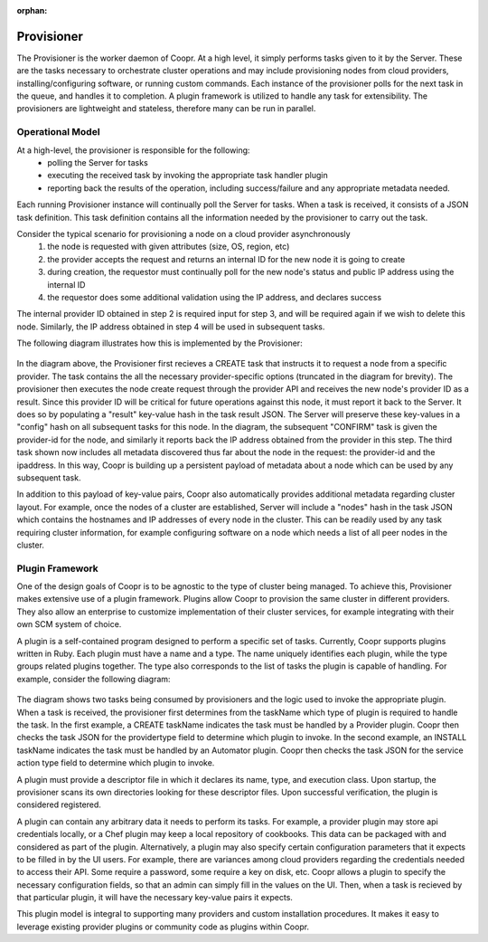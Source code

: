 :orphan:

.. _plugin-reference:


.. index::
   single: Provisioner
===========
Provisioner
===========

The Provisioner is the worker daemon of Coopr.  At a high level, it simply performs tasks given to it by the Server.  These are the tasks necessary to orchestrate cluster operations and may include provisioning nodes from cloud providers, installing/configuring software, or running custom commands.  Each instance of the provisioner polls for the next task in the queue, and handles it to completion.  A plugin framework is utilized to handle any task for extensibility.  The provisioners are lightweight and stateless, therefore many can be run in parallel.

Operational Model
=================

At a high-level, the provisioner is responsible for the following:
  * polling the Server for tasks
  * executing the received task by invoking the appropriate task handler plugin
  * reporting back the results of the operation, including success/failure and any appropriate metadata needed.

Each running Provisioner instance will continually poll the Server for tasks.  When a task is received, it consists of a JSON task definition.  This task definition contains all the information needed by the provisioner to carry out the task.  

Consider the typical scenario for provisioning a node on a cloud provider asynchronously
  1. the node is requested with given attributes (size, OS, region, etc)
  2. the provider accepts the request and returns an internal ID for the new node it is going to create
  3. during creation, the requestor must continually poll for the new node's status and public IP address using the internal ID
  4. the requestor does some additional validation using the IP address, and declares success

The internal provider ID obtained in step 2 is required input for step 3, and will be required again if we wish to delete this node.  Similarly, the IP address obtained in step 4 will be used in subsequent tasks.  

The following diagram illustrates how this is implemented by the Provisioner:

.. figure:: /_images/provisioner_operational_model.png
    :align: center
    :alt: Provisioner Operational Model
    :figclass: align-center


In the diagram above, the Provisioner first recieves a CREATE task that instructs it to request a node from a specific provider.  The task contains the all the necessary provider-specific options (truncated in the diagram for brevity).  The provisioner then executes the node create request through the provider API and receives the new node's provider ID as a result.  Since this provider ID will be critical for future operations against this node, it must report it back to the Server.  It does so by populating a "result" key-value hash in the task result JSON.  The Server will preserve these key-values in a "config" hash on all subsequent tasks for this node.  In the diagram, the subsequent "CONFIRM" task is given the provider-id for the node, and similarly it reports back the IP address obtained from the provider in this step.  The third task shown now includes all metadata discovered thus far about the node in the request: the provider-id and the ipaddress.  In this way, Coopr is building up a persistent payload of metadata about a node which can be used by any subsequent task.

In addition to this payload of key-value pairs, Coopr also automatically provides additional metadata regarding cluster layout.  For example, once the nodes of a cluster are established, Server will include a "nodes" hash in the task JSON which contains the hostnames and IP addresses of every node in the cluster.  This can be readily used by any task requiring cluster information, for example configuring software on a node which needs a list of all peer nodes in the cluster.



Plugin Framework
================

One of the design goals of Coopr is to be agnostic to the type of cluster being managed.  To achieve this, Provisioner makes extensive use of a plugin framework.  Plugins allow Coopr to provision the same cluster in different providers.  They also allow an enterprise to customize implementation of their cluster services, for example integrating with their own SCM system of choice.

A plugin is a self-contained program designed to perform a specific set of tasks.  Currently, Coopr supports plugins written in Ruby.  Each plugin must have a name and a type.  The name uniquely identifies each plugin, while the type groups related plugins together.  The type also corresponds to the list of tasks the plugin is capable of handling.  For example, consider the following diagram:

.. figure:: /_images/provisioner_plugin_framework.png
    :align: center
    :alt: Provisioner Plugin Framework
    :figclass: align-center

The diagram shows two tasks being consumed by provisioners and the logic used to invoke the appropriate plugin.  When a task is received, the provisioner first determines from the taskName which type of plugin is required to handle the task.  In the first example, a CREATE taskName indicates the task must be handled by a Provider plugin.  Coopr then checks the task JSON for the providertype field to determine which plugin to invoke.  In the second example, an INSTALL taskName indicates the task must be handled by an Automator plugin.  Coopr then checks the task JSON for the service action type field to determine which plugin to invoke.

A plugin must provide a descriptor file in which it declares its name, type, and execution class.  Upon startup, the provisioner scans its own directories looking for these descriptor files.  Upon successful verification, the plugin is considered registered.  

A plugin can contain any arbitrary data it needs to perform its tasks.  For example, a provider plugin may store api credentials locally, or a Chef plugin may keep a local repository of cookbooks.  This data can be packaged with and considered as part of the plugin.  Alternatively, a plugin may also specify certain configuration parameters that it expects to be filled in by the UI users.  For example, there are variances among cloud providers regarding the credentials needed to access their API.  Some require a password, some require a key on disk, etc.  Coopr allows a plugin to specify the necessary configuration fields, so that an admin can simply fill in the values on the UI.  Then, when a task is recieved by that particular plugin, it will have the necessary key-value pairs it expects.

This plugin model is integral to supporting many providers and custom installation procedures.  It makes it easy to leverage existing provider plugins or community code as plugins within Coopr.


